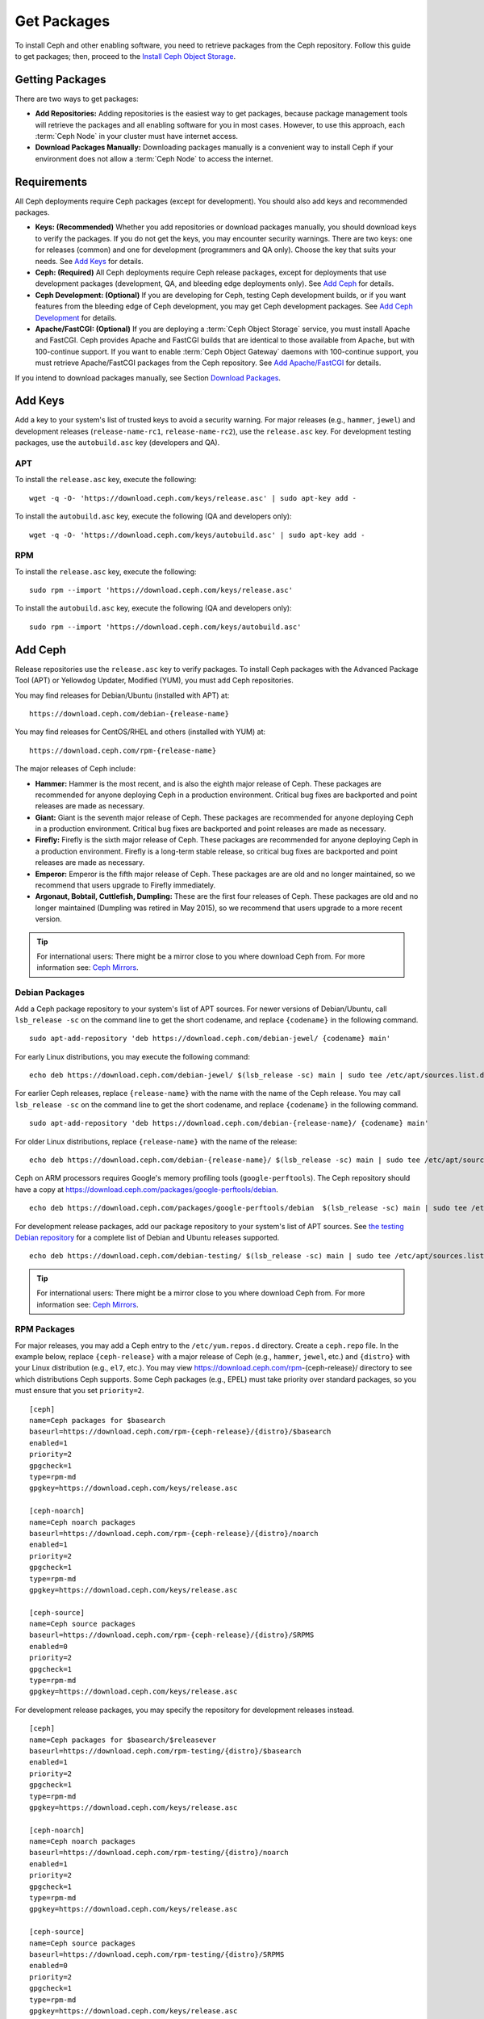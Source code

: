 ==============
 Get Packages
==============

To install Ceph and other enabling software, you need to retrieve packages from
the Ceph repository. Follow this guide to get packages; then, proceed to the
`Install Ceph Object Storage`_.


Getting Packages
================

There are two ways to get packages:

- **Add Repositories:** Adding repositories is the easiest way to get packages,
  because package management tools will retrieve the packages and all enabling
  software for you in most cases. However, to use this approach, each
  :term:`Ceph Node` in your cluster must have internet access.

- **Download Packages Manually:** Downloading packages manually is a convenient
  way to install Ceph if your environment does not allow a :term:`Ceph Node` to
  access the internet.


Requirements
============

All Ceph deployments require Ceph packages (except for development). You should
also add keys and recommended packages.

- **Keys: (Recommended)** Whether you add repositories or download packages
  manually, you should download keys to verify the packages. If you do not get
  the keys, you may encounter security warnings. There are two keys: one for
  releases (common) and one for development (programmers and QA only). Choose
  the key that suits your needs. See `Add Keys`_ for details.

- **Ceph: (Required)** All Ceph deployments require Ceph release packages,
  except for deployments that use development packages (development, QA, and
  bleeding edge deployments only). See `Add Ceph`_ for details.

- **Ceph Development: (Optional)** If you are developing for Ceph, testing Ceph
  development builds, or if you want features from the bleeding edge of Ceph
  development, you may get Ceph development packages. See
  `Add Ceph Development`_ for details.

- **Apache/FastCGI: (Optional)** If you are deploying a
  :term:`Ceph Object Storage` service, you must install Apache and FastCGI.
  Ceph provides Apache and FastCGI builds that are identical to those available
  from Apache, but with 100-continue support. If you want to enable
  :term:`Ceph Object Gateway` daemons with 100-continue support, you must
  retrieve Apache/FastCGI packages from the Ceph repository.
  See `Add Apache/FastCGI`_ for details.


If you intend to download packages manually, see Section `Download Packages`_.


Add Keys
========

Add a key to your system's list of trusted keys to avoid a security warning. For
major releases (e.g., ``hammer``, ``jewel``) and development releases
(``release-name-rc1``, ``release-name-rc2``), use the ``release.asc`` key. For
development testing packages, use the ``autobuild.asc`` key (developers and
QA).


APT
---

To install the ``release.asc`` key, execute the following::

	wget -q -O- 'https://download.ceph.com/keys/release.asc' | sudo apt-key add -


To install the ``autobuild.asc`` key, execute the following
(QA and developers only)::

	wget -q -O- 'https://download.ceph.com/keys/autobuild.asc' | sudo apt-key add -


RPM
---

To install the ``release.asc`` key, execute the following::

	sudo rpm --import 'https://download.ceph.com/keys/release.asc'

To install the ``autobuild.asc`` key, execute the following
(QA and developers only)::

	sudo rpm --import 'https://download.ceph.com/keys/autobuild.asc'


Add Ceph
========

Release repositories use the ``release.asc`` key to verify packages.
To install Ceph packages with the Advanced Package Tool (APT) or
Yellowdog Updater, Modified (YUM), you must add Ceph repositories.

You may find releases for Debian/Ubuntu (installed with APT) at::

	https://download.ceph.com/debian-{release-name}

You may find releases for CentOS/RHEL and others (installed with YUM) at::

	https://download.ceph.com/rpm-{release-name}

The major releases of Ceph include:

- **Hammer:** Hammer is the most recent, and is also the eighth major release
  of Ceph.  These packages are recommended for anyone deploying Ceph in a
  production environment. Critical bug fixes are backported and point releases
  are made as necessary.

- **Giant:** Giant is the seventh major release of Ceph. These packages are
  recommended for anyone deploying Ceph in a production environment.  Critical
  bug fixes are backported and point releases are made as necessary.

- **Firefly:** Firefly is the sixth major release of Ceph. These packages
  are recommended for anyone deploying Ceph in a production environment.
  Firefly is a long-term stable release, so critical bug fixes are backported
  and point releases are made as necessary.

- **Emperor:** Emperor is the fifth major release of Ceph. These packages
  are are old and no longer maintained, so we recommend that users upgrade to
  Firefly immediately.

- **Argonaut, Bobtail, Cuttlefish, Dumpling:** These are the first four
  releases of Ceph. These packages are old and no longer maintained (Dumpling
  was retired in May 2015), so we recommend that users upgrade to a more
  recent version.

.. tip:: For international users: There might be a mirror close to you where download Ceph from. For more information see: `Ceph Mirrors`_.

Debian Packages
---------------

Add a Ceph package repository to your system's list of APT sources. For newer
versions of Debian/Ubuntu, call ``lsb_release -sc`` on the command line to
get the short codename, and replace ``{codename}`` in the following command. ::

	sudo apt-add-repository 'deb https://download.ceph.com/debian-jewel/ {codename} main'

For early Linux distributions, you may execute the following command::

	echo deb https://download.ceph.com/debian-jewel/ $(lsb_release -sc) main | sudo tee /etc/apt/sources.list.d/ceph.list

For earlier Ceph releases, replace ``{release-name}`` with the name  with the
name of the Ceph release. You may call ``lsb_release -sc`` on the command  line
to get the short codename, and replace ``{codename}`` in the following command.
::

	sudo apt-add-repository 'deb https://download.ceph.com/debian-{release-name}/ {codename} main'

For older Linux distributions, replace ``{release-name}`` with the name of the
release::

	echo deb https://download.ceph.com/debian-{release-name}/ $(lsb_release -sc) main | sudo tee /etc/apt/sources.list.d/ceph.list

Ceph on ARM processors requires Google's memory profiling tools (``google-perftools``).
The Ceph repository should have a copy at
https://download.ceph.com/packages/google-perftools/debian. ::

	echo deb https://download.ceph.com/packages/google-perftools/debian  $(lsb_release -sc) main | sudo tee /etc/apt/sources.list.d/google-perftools.list


For development release packages, add our package repository to your system's
list of APT sources.  See `the testing Debian repository`_ for a complete list
of Debian and Ubuntu releases supported. ::

	echo deb https://download.ceph.com/debian-testing/ $(lsb_release -sc) main | sudo tee /etc/apt/sources.list.d/ceph.list

.. tip:: For international users: There might be a mirror close to you where download Ceph from. For more information see: `Ceph Mirrors`_.

RPM Packages
------------

For major releases, you may add a Ceph entry to the ``/etc/yum.repos.d``
directory. Create a ``ceph.repo`` file. In the example below, replace
``{ceph-release}`` with  a major release of Ceph (e.g., ``hammer``, ``jewel``,
etc.) and ``{distro}`` with your Linux distribution (e.g., ``el7``, etc.).  You
may view https://download.ceph.com/rpm-{ceph-release}/ directory to see which
distributions Ceph supports. Some Ceph packages (e.g., EPEL) must take priority
over standard packages, so you must ensure that you set
``priority=2``. ::

	[ceph]
	name=Ceph packages for $basearch
	baseurl=https://download.ceph.com/rpm-{ceph-release}/{distro}/$basearch
	enabled=1
	priority=2
	gpgcheck=1
	type=rpm-md
	gpgkey=https://download.ceph.com/keys/release.asc

	[ceph-noarch]
	name=Ceph noarch packages
	baseurl=https://download.ceph.com/rpm-{ceph-release}/{distro}/noarch
	enabled=1
	priority=2
	gpgcheck=1
	type=rpm-md
	gpgkey=https://download.ceph.com/keys/release.asc

	[ceph-source]
	name=Ceph source packages
	baseurl=https://download.ceph.com/rpm-{ceph-release}/{distro}/SRPMS
	enabled=0
	priority=2
	gpgcheck=1
	type=rpm-md
	gpgkey=https://download.ceph.com/keys/release.asc


For development release packages, you may specify the repository
for development releases instead. ::

	[ceph]
	name=Ceph packages for $basearch/$releasever
	baseurl=https://download.ceph.com/rpm-testing/{distro}/$basearch
	enabled=1
	priority=2
	gpgcheck=1
	type=rpm-md
	gpgkey=https://download.ceph.com/keys/release.asc

	[ceph-noarch]
	name=Ceph noarch packages
	baseurl=https://download.ceph.com/rpm-testing/{distro}/noarch
	enabled=1
	priority=2
	gpgcheck=1
	type=rpm-md
	gpgkey=https://download.ceph.com/keys/release.asc

	[ceph-source]
	name=Ceph source packages
	baseurl=https://download.ceph.com/rpm-testing/{distro}/SRPMS
	enabled=0
	priority=2
	gpgcheck=1
	type=rpm-md
	gpgkey=https://download.ceph.com/keys/release.asc


For specific packages, you may retrieve them by specifically downloading the
release package by name. Our development process generates a new release of Ceph
every 3-4 weeks. These packages are faster-moving than the major releases.
Development packages have new features integrated quickly, while still
undergoing several weeks of QA prior to release.

The repository package installs the repository details on your local system for
use with ``yum``. Replace ``{distro}`` with your Linux distribution, and
``{release}`` with the specific release of Ceph::

    su -c 'rpm -Uvh https://download.ceph.com/rpms/{distro}/x86_64/ceph-{release}.el7.noarch.rpm'

You can download the RPMs directly from::

     https://download.ceph.com/rpm-testing

.. tip:: For international users: There might be a mirror close to you where download Ceph from. For more information see: `Ceph Mirrors`_.


Add Ceph Development
====================

Development repositories use the ``autobuild.asc`` key to verify packages.
If you are developing Ceph and need to deploy and test specific Ceph branches,
ensure that you remove repository entries for major releases first.


Debian Packages
---------------

We automatically build Debian and Ubuntu packages for current
development branches in the Ceph source code repository.  These
packages are intended for developers and QA only.

Add our package repository to your system's list of APT sources, but
replace ``{BRANCH}`` with the branch you'd like to use (e.g., chef-3,
wip-hack, master).  See `the gitbuilder page`_ for a complete
list of distributions we build. ::

	echo deb http://gitbuilder.ceph.com/ceph-deb-$(lsb_release -sc)-x86_64-basic/ref/{BRANCH} $(lsb_release -sc) main | sudo tee /etc/apt/sources.list.d/ceph.list


RPM Packages
------------

For current development branches, you may add a Ceph entry to the
``/etc/yum.repos.d`` directory. Create a ``ceph.repo`` file. In the example
below, replace ``{distro}`` with your Linux distribution (e.g., ``el7``), and
``{branch}`` with the name of the branch you want to install. ::


	[ceph-source]
	name=Ceph source packages
	baseurl=http://gitbuilder.ceph.com/ceph-rpm-{distro}-x86_64-basic/ref/{branch}/SRPMS
	enabled=0
	gpgcheck=1
	type=rpm-md
	gpgkey=https://download.ceph.com/keys/autobuild.asc


You may view http://gitbuilder.ceph.com directory to see which distributions
Ceph supports.


Add Apache/FastCGI
==================

Ceph Object Gateway works with ordinary Apache and FastCGI libraries. However,
Ceph builds Apache and FastCGI packages that support 100-continue. To use the
Ceph Apache and FastCGI packages, add them to your repository.


Debian Packages
---------------

Add our Apache and FastCGI packages to your system's list of APT sources if you intend to
use 100-continue. ::

	echo deb http://gitbuilder.ceph.com/apache2-deb-$(lsb_release -sc)-x86_64-basic/ref/master $(lsb_release -sc) main | sudo tee /etc/apt/sources.list.d/ceph-apache.list
	echo deb http://gitbuilder.ceph.com/libapache-mod-fastcgi-deb-$(lsb_release -sc)-x86_64-basic/ref/master $(lsb_release -sc) main | sudo tee /etc/apt/sources.list.d/ceph-fastcgi.list


RPM Packages
------------

You may add a Ceph entry to the ``/etc/yum.repos.d`` directory. Create a
``ceph-apache.repo`` file. In the example below, replace ``{distro}`` with your
Linux distribution (e.g., ``el7``).  You may view http://gitbuilder.ceph.com
directory to see which distributions Ceph supports.
::


	[apache2-ceph-noarch]
	name=Apache noarch packages for Ceph
	baseurl=http://gitbuilder.ceph.com/apache2-rpm-{distro}-x86_64-basic/ref/master
	enabled=1
	priority=2
	gpgcheck=1
	type=rpm-md
	gpgkey=https://download.ceph.com/keys/autobuild.asc

	[apache2-ceph-source]
	name=Apache source packages for Ceph
	baseurl=http://gitbuilder.ceph.com/apache2-rpm-{distro}-x86_64-basic/ref/master
	enabled=0
	priority=2
	gpgcheck=1
	type=rpm-md
	gpgkey=https://download.ceph.com/keys/autobuild.asc


Repeat the forgoing process by creating a ``ceph-fastcgi.repo`` file. ::

	[fastcgi-ceph-basearch]
	name=FastCGI basearch packages for Ceph
	baseurl=http://gitbuilder.ceph.com/mod_fastcgi-rpm-{distro}-x86_64-basic/ref/master
	enabled=1
	priority=2
	gpgcheck=1
	type=rpm-md
	gpgkey=https://download.ceph.com/keys/autobuild.asc

	[fastcgi-ceph-noarch]
	name=FastCGI noarch packages for Ceph
	baseurl=http://gitbuilder.ceph.com/mod_fastcgi-rpm-{distro}-x86_64-basic/ref/master
	enabled=1
	priority=2
	gpgcheck=1
	type=rpm-md
	gpgkey=https://download.ceph.com/keys/autobuild.asc

	[fastcgi-ceph-source]
	name=FastCGI source packages for Ceph
	baseurl=http://gitbuilder.ceph.com/mod_fastcgi-rpm-{distro}-x86_64-basic/ref/master
	enabled=0
	priority=2
	gpgcheck=1
	type=rpm-md
	gpgkey=https://download.ceph.com/keys/autobuild.asc


Download Packages
=================

If you are attempting to install behind a firewall in an environment without internet
access, you must retrieve the packages (mirrored with all the necessary dependencies)
before attempting an install.

Debian Packages
---------------

Ceph requires additional additional third party libraries.

- libaio1
- libsnappy1
- libcurl3
- curl
- libgoogle-perftools4
- google-perftools
- libleveldb1


The repository package installs the repository details on your local system for
use with ``apt``. Replace ``{release}`` with the latest Ceph release. Replace
``{version}`` with the latest Ceph version number. Replace ``{distro}`` with
your Linux distribution codename. Replace ``{arch}`` with the CPU architecture.

::

	wget -q https://download.ceph.com/debian-{release}/pool/main/c/ceph/ceph_{version}{distro}_{arch}.deb


RPM Packages
------------

Ceph requires additional additional third party libraries.
To add the EPEL repository, execute the following::

   su -c 'rpm -Uvh http://dl.fedoraproject.org/pub/epel/6/x86_64/epel-release-6-8.noarch.rpm'

Ceph requires the following packages:

- snappy
- leveldb
- gdisk
- python-argparse
- gperftools-libs


Packages are currently built for the RHEL/CentOS7 (``el7``) platforms.  The
repository package installs the repository details on your local system for use
with ``yum``. Replace ``{distro}`` with your distribution. ::

    su -c 'rpm -Uvh https://download.ceph.com/rpm-jewel/{distro}/noarch/ceph-{version}.{distro}.noarch.rpm'

For example, for CentOS 7  (``el7``)::

    su -c 'rpm -Uvh https://download.ceph.com/rpm-jewel/el7/noarch/ceph-release-1-0.el7.noarch.rpm'

You can download the RPMs directly from::

	https://download.ceph.com/rpm-jewel


For earlier Ceph releases, replace ``{release-name}`` with the name
with the name of the Ceph release. You may call ``lsb_release -sc`` on the command
line to get the short codename. ::

	su -c 'rpm -Uvh https://download.ceph.com/rpm-{release-name}/{distro}/noarch/ceph-{version}.{distro}.noarch.rpm'




.. _Install Ceph Object Storage: ../install-storage-cluster
.. _the testing Debian repository: https://download.ceph.com/debian-testing/dists
.. _the gitbuilder page: http://gitbuilder.ceph.com
.. _Ceph Mirrors: ../mirrors
